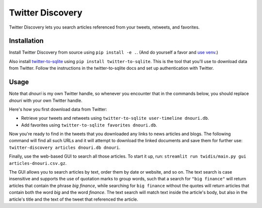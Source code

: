 Twitter Discovery
=================

Twitter Discovery lets you search articles referenced from your
tweets, retweets, and favorites.

Installation
------------

Install Twitter Discovery from source using ``pip install -e .``.
(And do yourself a favor and `use venv
<https://docs.python.org/3/tutorial/venv.html>`_.)

Also install `twitter-to-sqlite
<https://pypi.org/project/twitter-to-sqlite/>`_ using ``pip install
twitter-to-sqlite``.  This is the tool that you'll use to download
data from Twitter.  Follow the instructions in the twitter-to-sqlite
docs and set up authentication with Twitter.

Usage
-----

Note that *dnouri* is my own Twitter handle, so whenever you encounter
that in the commands below, you should replace *dnouri* with your own
Twitter handle.

Here's how you first download data from Twitter:

- Retrieve your tweets and retweets using ``twitter-to-sqlite
  user-timeline dnouri.db``.

- Add favorites using ``twitter-to-sqlite favorites dnouri.db``.

Now you're ready to find in the tweets that you downloaded any links
to news articles and blogs.  The following command will find all such
URLs and it will attempt to download the linked documents and save
them for further use: ``twitter-discovery articles dnouri.db dnouri``.

Finally, use the web-based GUI to search all those articles.  To start
it up, run: ``streamlit run twidis/main.py gui
articles-dnouri.csv.gz``.

The GUI allows you to search articles by text, order them by date or
website, and so on.  The text search is case insensitive and supports
the use of quotation marks to group words, such that a search for
``"big finance"`` will return articles that contain the phrase *big
finance*, while searching for ``big finance`` without the quotes will
return articles that contain both the word *big* and the word
*finance*.  The text search will match text inside the article's body,
but also in the article's title and the text of the tweet that
referenced the article.
